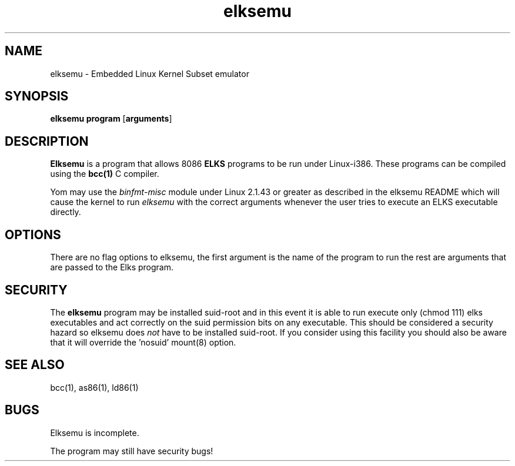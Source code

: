 .TH elksemu 1 "Jan, 1997"
.BY Me!
.nh
.SH NAME
elksemu \- Embedded Linux Kernel Subset emulator
.SH SYNOPSIS
.B elksemu
.B program
.RB [ arguments ]
.SH DESCRIPTION
.B Elksemu
is a program that allows 8086
.B ELKS
programs to be run under Linux-i386. These programs can be compiled using
the
.B bcc(1)
C compiler.

Yom may use the
.I binfmt-misc
module under Linux 2.1.43 or greater as described in the elksemu README
which will cause the kernel to run
.I elksemu
with the correct arguments whenever the user tries to execute an ELKS 
executable directly.

.SH OPTIONS
There are no flag options to elksemu, the first argument is the name of the
program to run the rest are arguments that are passed to the Elks program.

.SH SECURITY
The 
.B elksemu
program may be installed suid-root and in this event it is able to
run execute only (chmod 111) elks executables and act correctly on the
suid permission bits on any executable.
This should be considered a security hazard so elksemu does
.I not
have to be installed suid-root. 
If you consider using this facility you should also be aware that it will
override the 'nosuid' mount(8) option.

.SH SEE ALSO
bcc(1), as86(1), ld86(1)
.SH BUGS
Elksemu is incomplete.

The program may still have security bugs!
